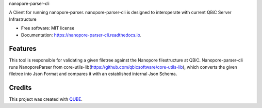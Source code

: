 nanopore-parser-cli

.. image:: https://img.shields.io/travis/qbicsoftware/nanopore-parser-cli.svg
        :target: https://travis-ci.org/qbicsoftware/nanopore-parser-cli

.. image:: https://readthedocs.org/projects/nanopore-parser-cli/badge/?version=latest
        :target: https://nanopore-parser-cli.readthedocs.io/en/latest/?badge=latest
        :alt: Documentation Status

.. image:: https://flat.badgen.net/dependabot/thepracticaldev/dev.to?icon=dependabot
    :alt: Dependabot Enabled


A Client for running nanopore-parser. nanopore-parser-cli is designed to interoperate with current QBiC Server Infrastructure

* Free software: MIT license
* Documentation: https://nanopore-parser-cli.readthedocs.io.

Features
--------

This tool is responsible for validating a given filetree against the Nanopore filestructure at QBiC.
Nanopore-parser-cli runs NanoporeParser from core-utils-lib(https://github.com/qbicsoftware/core-utils-lib),
which converts the given filetree into Json Format and compares it with an established internal Json Schema.

Credits
-------

This project was created with QUBE_.

.. _QUBE: https://github.com/qbicsoftware/qube
